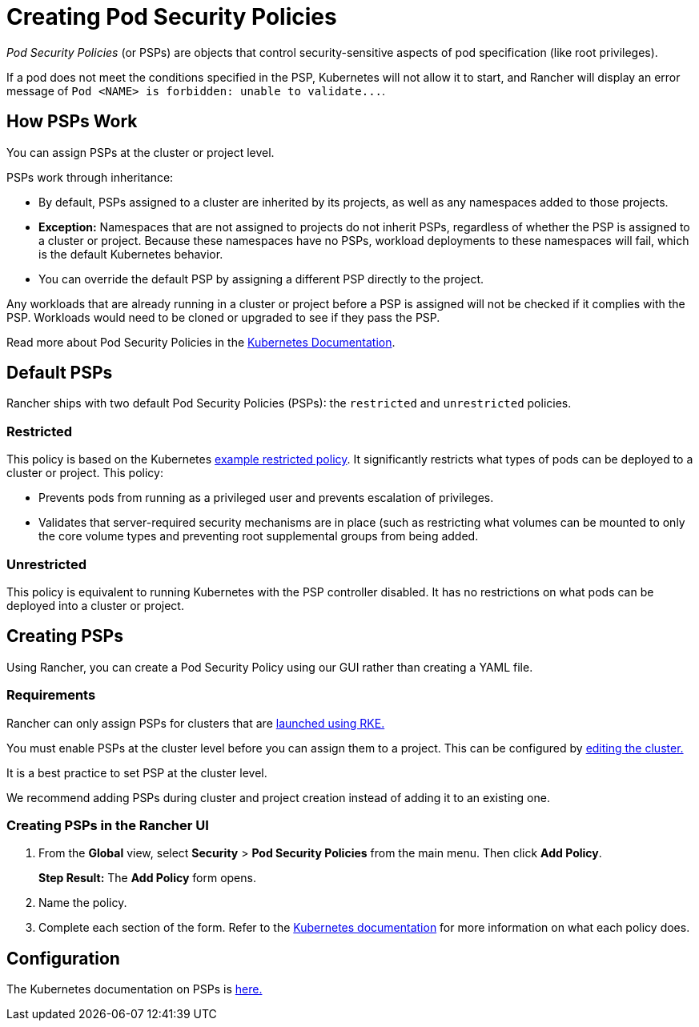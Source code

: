 = Creating Pod Security Policies

_Pod Security Policies_ (or PSPs) are objects that control security-sensitive aspects of pod specification (like root privileges).

If a pod does not meet the conditions specified in the PSP, Kubernetes will not allow it to start, and Rancher will display an error message of `+Pod <NAME> is forbidden: unable to validate...+`.

== How PSPs Work

You can assign PSPs at the cluster or project level.

PSPs work through inheritance:

* By default, PSPs assigned to a cluster are inherited by its projects, as well as any namespaces added to those projects.
* *Exception:* Namespaces that are not assigned to projects do not inherit PSPs, regardless of whether the PSP is assigned to a cluster or project. Because these namespaces have no PSPs, workload deployments to these namespaces will fail, which is the default Kubernetes behavior.
* You can override the default PSP by assigning a different PSP directly to the project.

Any workloads that are already running in a cluster or project before a PSP is assigned will not be checked if it complies with the PSP. Workloads would need to be cloned or upgraded to see if they pass the PSP.

Read more about Pod Security Policies in the https://kubernetes.io/docs/concepts/policy/pod-security-policy/[Kubernetes Documentation].

== Default PSPs

Rancher ships with two default Pod Security Policies (PSPs): the `restricted` and `unrestricted` policies.

=== Restricted

This policy is based on the Kubernetes https://raw.githubusercontent.com/kubernetes/website/master/content/en/examples/policy/restricted-psp.yaml[example restricted policy]. It significantly restricts what types of pods can be deployed to a cluster or project. This policy:

* Prevents pods from running as a privileged user and prevents escalation of privileges.
* Validates that server-required security mechanisms are in place (such as restricting what volumes can be mounted to only the core volume types and preventing root supplemental groups from being added.

=== Unrestricted

This policy is equivalent to running Kubernetes with the PSP controller disabled. It has no restrictions on what pods can be deployed into a cluster or project.

== Creating PSPs

Using Rancher, you can create a Pod Security Policy using our GUI rather than creating a YAML file.

=== Requirements

Rancher can only assign PSPs for clusters that are xref:../../new-user-guides/kubernetes-clusters-in-rancher-setup/launch-kubernetes-with-rancher/launch-kubernetes-with-rancher.adoc[launched using RKE.]

You must enable PSPs at the cluster level before you can assign them to a project. This can be configured by xref:../../../reference-guides/cluster-configuration/cluster-configuration.adoc[editing the cluster.]

It is a best practice to set PSP at the cluster level.

We recommend adding PSPs during cluster and project creation instead of adding it to an existing one.

=== Creating PSPs in the Rancher UI

. From the *Global* view, select *Security* > *Pod Security Policies* from the main menu. Then click *Add Policy*.
+
*Step Result:* The *Add Policy* form opens.

. Name the policy.
. Complete each section of the form. Refer to the https://kubernetes.io/docs/concepts/policy/pod-security-policy/[Kubernetes documentation] for more information on what each policy does.

== Configuration

The Kubernetes documentation on PSPs is https://kubernetes.io/docs/concepts/policy/pod-security-policy/[here.]

// links
